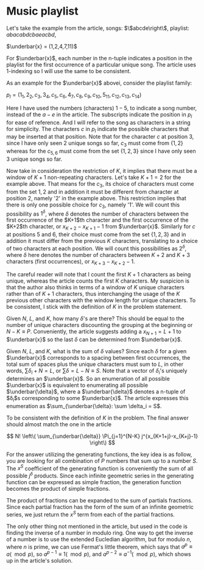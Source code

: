 # -*- mode: org -*-
#+STARTUP: indent hidestars showall

* Music playlist

Let's take the example from the article, songs: $\left\$abcde\right\$,
playlist: $abacabdcbaeacbd$,

$\underbar{x} = (1,2,4,7,11)$

For $\underbar{x}$, each number in the n-tuple indicates a position in the
playlist for the first occurrence of a particular unique song.  The article uses
1-indexing so I will use the same to be consistent.

As an example for the $\underbar{x}$ abovei, consider the playlist family:
 
$p_l = (1_1,2_2,c_3,3_4,c_5,c_6,4_7,c_8,c_9,c_{10},5_{11},c_{12},c_{13},c_{14})$

Here I have used the numbers (characters) $1-5$, to indicate a song number,
instead of the $a-e$ in the article. The subscripts indicate the position in
$p_l$ for ease of reference. And I will refer to the song as characters in a
string for simplicity. The characters $c$ in $p_l$ indicate the possible
characters that may be inserted at that position. Note that for the character
$c$ at position 3, since I have only seen $2$ unique songs so far, $c_3$ must
come from $\left\{1,2\right\}$ whereas for the $c_{5,6}$ must come from the set
$\{1,2,3\}$ since I have only seen $3$ unique songs so far.

Now take in consideration the restriction of $K$, it implies that there must be
a window of $K+1$ non-repeating characters. Let's take $K+1 = 2$ for the example
above. That means for the $c_3$, its choice of characters must come from the set
${1,2}$ and in addition it must be different from character at position $2$,
namely '$2$' in the example above. This restriction implies that there is only
one possible choice for $c_3$, namely '$1$'. We will count this possibility as
$1^\delta$, where $\delta$ denotes the number of characters between the first
occurrence of the $K+1$th character and the first occurrence of the $K+2$th
character, or $x_{K+2}-x_{K+1}-1$ from $\underbar{x}$. Similarly for $c$ at
positions $5$ and $6$, their choice must come from the set $\left\{1,2,3\right\}$ and in
addition it must differ from the previous $K$ characters, translating to a choice of
two characters at each position. We will count this possibilities as $2^\delta$,
where $\delta$ here denotes the number of characters between $K+2$ and $K+3$
characters (first occurrences), or $x_{K+3} - x_{K+2} - 1$.

The careful reader will note that I count the first $K+1$ characters as being
unique, whereas the article counts the first $K$ characters. My suspicion is
that the author also thinks in terms of a window of $K$ unique characters rather
than of $K+1$ characters, thus interchanging the usage of the $K$ previous other
characters with the window length for unique characters. To be consistent, I
stick with the definition of $K$ in the problem statement.

Given $N$, $L$, and $K$, how many $\delta$'s are there? This should be equal to
the number of unique characters discounting the grouping at the beginning or
$N-K \equiv P$. Conveniently, the article suggests adding a $x_{N+1} = L+1$ to
$\underbar{x}$ so the last $\delta$ can be determined from $\underbar{x}$.

Given $N$, $L$, and $K$, what is the sum of $\delta$ values? Since each $\delta$
for a given $\underbar{x}$ corresponds to a spacing between first occurrences,
the total sum of spaces plus the unique characters must sum to $L$, in other
words, $\sum \delta_i + N = L$, or $\sum \delta = L-N \equiv S$. Note that a
vector of $\delta_i$'s uniquely determines an $\underbar{x}$. So an enumeration
of all possible $\underbar{x}$ is equivalent to enumerating all possible
$\underbar{\delta}$, where a $\underbar{\delta}$ denotes a n-tuple of
$\delta_i$s corresponding to some $\underbar{x}$. The article expresses this
enumeration as $\sum_{\underbar{\delta}: \sum \delta_i = S$.

To be consistent with the definition of $K$ in the problem.  The final answer
should almost match the one in the article 

\[
N! \left\( \sum_{\underbar{\delta}} \Pi_{j=1}^{N-K} j^{x_{K+1+j}-x_{K+j}-1} \right\)
\]

For the answer utilizing the generating functions, the key idea is as follow,
you are looking for all combination of $P$ numbers that sum up to a number $S$.
The $x^S$ coefficient of the generating function is conveniently the sum of all
possible $j^\delta$ products. Since each infinite geometric series in the
generating function can be expressed as simple fraction, the generation function
becomes the product of simple fractions. 

The product of fractions can be expanded to the sum of partials fractions. Since
each partial fraction has the form of the sum of an infinite geometric series,
we just return the $x^S$ term from each of the partial fractions.

The only other thing not mentioned in the article, but used in the code is
finding the inverse of a number in modulo ring. One way to get the inverse of a
number is to use the extended Eucledian algorithm, but for modulo $n$, where $n$
is prime, we can use Fermat's little theorem, which says that $a^p \equiv a
(\mod p)$,
so $a^{p-1} \equiv 1 (\mod p)$, and $a^{p-2} \equiv a^{-1} (\mod p)$,
which shows up in the article's solution.
